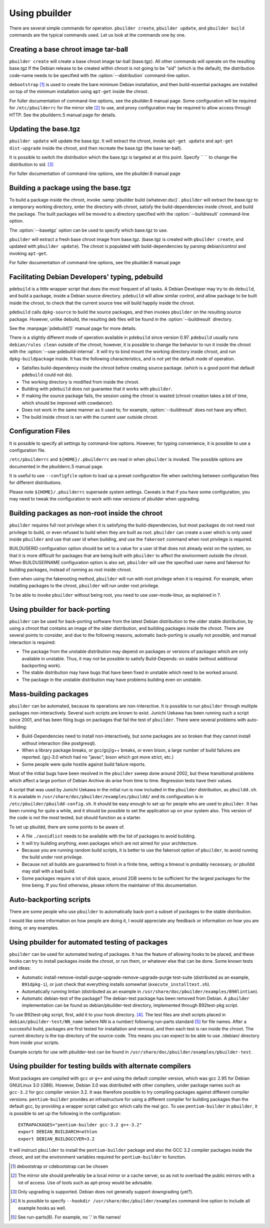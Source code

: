 Using pbuilder
==============

There are several simple commands for operation. ``pbuilder create``,
``pbuilder update``, and ``pbuilder build`` commands are the typical commands
used. Let us look at the commands one by one.

Creating a base chroot image tar-ball
-------------------------------------

``pbuilder create`` will create a base chroot image tar-ball (base.tgz).
All other commands will operate on the resulting base.tgz If the Debian
release to be created within chroot is not going to be "sid" (which is
the default), the distribution code-name needs to be specified with the
:option:`--distribution` command-line option.

``debootstrap``  [#]_ is used to create the bare minimum Debian
installation, and then build-essential packages are installed on top of
the minimum installation using ``apt-get`` inside the chroot.

For fuller documentation of command-line options, see the pbuilder.8
manual page. Some configuration will be required for ``/etc/pbuilderrc``
for the mirror site  [#]_ to use, and proxy configuration may be
required to allow access through HTTP. See the pbuilderrc.5 manual page
for details.

Updating the base.tgz
---------------------

``pbuilder update`` will update the base.tgz. It will extract the
chroot, invoke ``apt-get update`` and ``apt-get dist-upgrade`` inside
the chroot, and then recreate the base.tgz (the base tar-ball).

It is possible to switch the distribution which the base.tgz is targeted
at at this point. Specify `` `` to change the distribution to sid.  [#]_

For fuller documentation of command-line options, see the pbuilder.8
manual page

Building a package using the base.tgz
-------------------------------------

To build a package inside the chroot, invoke :samp:`pbuilder build {whatever.dsc}`.
``pbuilder`` will extract the base.tgz to a temporary working directory,
enter the directory with chroot, satisfy the build-dependencies inside
chroot, and build the package. The built packages will be moved to a
directory specified with the :option:`--buildresult` command-line option.

The :option:`--basetgz` option can be used to specify which base.tgz to use.

``pbuilder`` will extract a fresh base chroot image from base.tgz.
(base.tgz is created with ``pbuilder create``, and updated with
``pbuilder update``). The chroot is populated with build-dependencies by
parsing debian/control and invoking ``apt-get``.

For fuller documentation of command-line options, see the pbuilder.8
manual page

Facilitating Debian Developers' typing, pdebuild
------------------------------------------------

``pdebuild`` is a little wrapper script that does the most frequent of
all tasks. A Debian Developer may try to do ``debuild``, and build a
package, inside a Debian source directory. ``pdebuild`` will allow
similar control, and allow package to be built inside the chroot, to
check that the current source tree will build happily inside the chroot.

``pdebuild`` calls ``dpkg-source`` to build the source packages, and then
invokes ``pbuilder`` on the resulting source package. However, unlike debuild,
the resulting deb files will be found in the :option:`--buildresult` directory.

See the :manpage:`pdebuild(1)` manual page for more details.

There is a slightly different mode of operation available in ``pdebuild`` since
version 0.97. ``pdebuild`` usually runs ``debian/rules clean`` outside of the
chroot; however, it is possible to change the behavior to run it inside the
chroot with the :option:`--use-pdebuild-internal`. It will try to bind mount
the working directory inside chroot, and run ``dpkg-buildpackage`` inside. It
has the following characteristics, and is not yet the default mode of
operation.

-  Satisfies build-dependency inside the chroot before creating source
   package. (which is a good point that default ``pdebuild`` could not
   do).

-  The working directory is modified from inside the chroot.

-  Building with ``pdebuild`` does not guarantee that it works with
   ``pbuilder``.

-  If making the source package fails, the session using the chroot is
   wasted (chroot creation takes a bit of time, which should be improved
   with cowdancer).

-  Does not work in the same manner as it used to; for example, :option:`--buildresult`
   does not have any effect.

-  The build inside chroot is ran with the current user outside chroot.

Configuration Files
-------------------

It is possible to specify all settings by command-line options. However,
for typing convenience, it is possible to use a configuration file.

``/etc/pbuilderrc`` and ``${HOME}/.pbuilderrc`` are read in when
``pbuilder`` is invoked. The possible options are documented in the
pbuilderrc.5 manual page.

It is useful to use ``--configfile`` option to load up a preset
configuration file when switching between configuration files for
different distributions.

Please note ``${HOME}/.pbuilderrc`` supersede system settings. Caveats
is that if you have some configuration, you may need to tweak the
configuration to work with new versions of pbuilder when upgrading.

Building packages as non-root inside the chroot
-----------------------------------------------

``pbuilder`` requires full root privilege when it is satisfying the
build-dependencies, but most packages do not need root privilege to
build, or even refused to build when they are built as root.
``pbuilder`` can create a user which is only used inside ``pbuilder``
and use that user id when building, and use the ``fakeroot`` command
when root privilege is required.

BUILDUSERID configuration option should be set to a value for a user id
that does not already exist on the system, so that it is more difficult
for packages that are being built with ``pbuilder`` to affect the
environment outside the chroot. When BUILDUSERNAME configuration option
is also set, ``pbuilder`` will use the specified user name and fakeroot
for building packages, instead of running as root inside chroot.

Even when using the fakerooting method, ``pbuilder`` will run with root
privilege when it is required. For example, when installing packages to
the chroot, ``pbuilder`` will run under root privilege.

To be able to invoke ``pbuilder`` without being root, you need to use
user-mode-linux, as explained in ?.

Using pbuilder for back-porting
-------------------------------

``pbuilder`` can be used for back-porting software from the latest
Debian distribution to the older stable distribution, by using a chroot
that contains an image of the older distribution, and building packages
inside the chroot. There are several points to consider, and due to the
following reasons, automatic back-porting is usually not possible, and
manual interaction is required:

-  The package from the unstable distribution may depend on packages or
   versions of packages which are only available in unstable. Thus, it
   may not be possible to satisfy Build-Depends: on stable (without
   additional backporting work).

-  The stable distribution may have bugs that have been fixed in
   unstable which need to be worked around.

-  The package in the unstable distribution may have problems building
   even on unstable.

Mass-building packages
----------------------

``pbuilder`` can be automated, because its operations are
non-interactive. It is possible to run ``pbuilder`` through multiple
packages non-interactively. Several such scripts are known to exist.
Junichi Uekawa has been running such a script since 2001, and has been
filing bugs on packages that fail the test of ``pbuilder``. There were
several problems with auto-building:

-  Build-Dependencies need to install non-interactively, but some
   packages are so broken that they cannot install without interaction
   (like postgresql).

-  When a library package breaks, or gcc/gcj/g++ breaks, or even bison,
   a large number of build failures are reported. (gcj-3.0 which had no
   "javac", bison which got more strict, etc.)

-  Some people were quite hostile against build failure reports.

Most of the initial bugs have been resolved in the ``pbuilder`` sweep
done around 2002, but these transitional problems which affect a large
portion of Debian Archive do arise from time to time. Regression tests
have their values.

A script that was used by Junichi Uekawa in the initial run is now
included in the ``pbuilder`` distribution, as ``pbuildd.sh``. It is
available in ``/usr/share/doc/pbuilder/examples/pbuildd/`` and its
configuration is in ``/etc/pbuilder/pbuildd-config.sh``. It should be
easy enough to set up for people who are used to ``pbuilder``. It has
been running for quite a while, and it should be possible to set the
application up on your system also. This version of the code is not the
most tested, but should function as a starter.

To set up pbuildd, there are some points to be aware of.

-  A file ``./avoidlist`` needs to be available with the list of
   packages to avoid building.

-  It will try building anything, even packages which are not aimed for
   your architecture.

-  Because you are running random build scripts, it is better to use the
   fakeroot option of ``pbuilder``, to avoid running the build under
   root privilege.

-  Because not all builds are guaranteed to finish in a finite time,
   setting a timeout is probably necessary, or pbuildd may stall with a
   bad build.

-  Some packages require a lot of disk space, around 2GB seems to be
   sufficient for the largest packages for the time being. If you find
   otherwise, please inform the maintainer of this documentation.

Auto-backporting scripts
------------------------

There are some people who use ``pbuilder`` to automatically back-port a
subset of packages to the stable distribution.

I would like some information on how people are doing it, I would
appreciate any feedback or information on how you are doing, or any
examples.

Using pbuilder for automated testing of packages
------------------------------------------------

``pbuilder`` can be used for automated testing of packages. It has the
feature of allowing hooks to be placed, and these hooks can try to
install packages inside the chroot, or run them, or whatever else that
can be done. Some known tests and ideas:

-  Automatic install-remove-install-purge-upgrade-remove-upgrade-purge
   test-suite (distributed as an example, ``B91dpkg-i``), or just check
   that everything installs somewhat (``execute_installtest.sh``).

-  Automatically running lintian (distributed as an example in
   ``/usr/share/doc/pbuilder/examples/B90lintian``).

-  Automatic debian-test of the package? The debian-test package has
   been removed from Debian. A ``pbuilder`` implementation can be found
   as debian/pbuilder-test directory, implemented through B92test-pkg
   script.

To use B92test-pkg script, first, add it to your hook directory.  [#]_.
The test files are shell scripts placed in
``debian/pbuilder-test/NN_name`` (where NN is a number) following
run-parts standard [#]_ for file names. After a successful build,
packages are first tested for installation and removal, and then each
test is ran inside the chroot. The current directory is the top
directory of the source-code. This means you can expect to be able to
use ./debian/ directory from inside your scripts.

Example scripts for use with pbuilder-test can be found in
``/usr/share/doc/pbuilder/examples/pbuilder-test``.

Using pbuilder for testing builds with alternate compilers
----------------------------------------------------------

Most packages are compiled with ``gcc`` or ``g++`` and using the default
compiler version, which was gcc 2.95 for Debian GNU/Linux 3.0 (i386).
However, Debian 3.0 was distributed with other compilers, under package
names such as ``gcc-3.2`` for gcc compiler version 3.2. It was therefore
possible to try compiling packages against different compiler versions.
``pentium-builder`` provides an infrastructure for using a different
compiler for building packages than the default gcc, by providing a
wrapper script called gcc which calls the real gcc. To use
``pentium-builder`` in ``pbuilder``, it is possible to set up the
following in the configuration:

::

    EXTRAPACKAGES="pentium-builder gcc-3.2 g++-3.2"
    export DEBIAN_BUILDARCH=athlon
    export DEBIAN_BUILDGCCVER=3.2

It will instruct ``pbuilder`` to install the ``pentium-builder`` package
and also the GCC 3.2 compiler packages inside the chroot, and set the
environment variables required for ``pentium-builder`` to function.

.. [#] debootstrap or cdebootstrap can be chosen

.. [#]
   The mirror site should preferably be a local mirror or a cache
   server, so as not to overload the public mirrors with a lot of
   access. Use of tools such as apt-proxy would be advisable.

.. [#] Only upgrading is supported. Debian does not generally support
       downgrading (yet?).

.. [#] It is possible to specify ``--hookdir /usr/share/doc/pbuilder/examples``
       command-line option to include all example hooks as well.

.. [#] See run-parts(8). For example, no '.' in file names!
